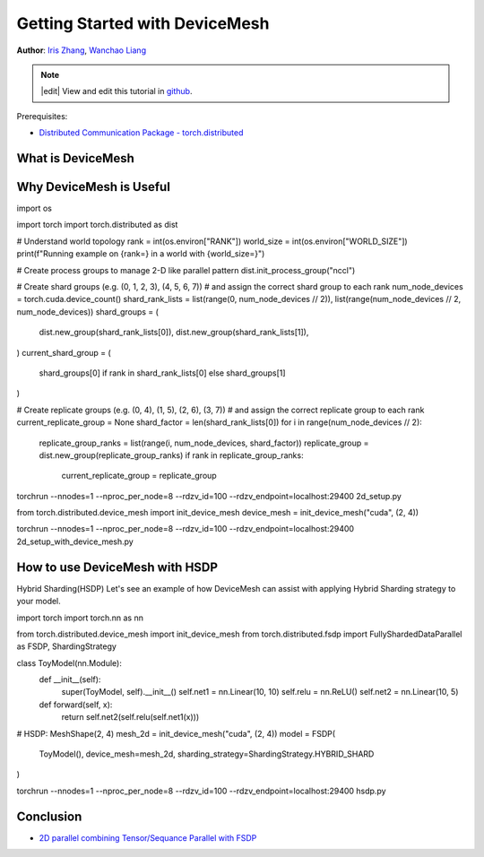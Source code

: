 Getting Started with DeviceMesh
=====================================================

**Author**: `Iris Zhang <https://github.com/wz337>`__, `Wanchao Liang <https://github.com/wanchaol>`__

.. note::
   |edit| View and edit this tutorial in `github <https://github.com/pytorch/tutorials/blob/main/recipes_source/distributed_device_mesh.rst>`__.

Prerequisites:

- `Distributed Communication Package - torch.distributed <https://pytorch.org/docs/stable/distributed.html>`__

.. Setting up nccl communicators for distributed communication during distributed training could be challenging. For workloads where users need to compose different parallelisms,
.. users would need to manually set up and manage nccl communicators(for example, :class:`ProcessGroup`) for each parallelism solutions. This is fairly complicated and error-proned.
.. :class:`DeviceMesh` can help make this process much easier.

What is DeviceMesh
------------------
.. :class:`DeviceMesh` is a higher level abstraction that manages :class:`ProcessGroup`. It allows users to easily
.. create inter-node and intra-node process groups without worrying about how to set up ranks correctly for different sub process groups.
.. Users can also easily manage the underlying process_groups/devices for multi-dimensional parallelism via :class:`DeviceMesh`.

.. figure:: /_static/img/distributed/device_mesh.png
   :width: 100%
   :align: center
   :alt: PyTorch DeviceMesh

Why DeviceMesh is Useful
------------------------

.. Below is the code snippet for a 2D setup without :class:`DeviceMesh`. First, we need to manually calculate shard group and replicate group. Then, we need to assign the correct shard and
.. replicate group to each rank.

.. code-block:: python
import os

import torch
import torch.distributed as dist

# Understand world topology
rank = int(os.environ["RANK"])
world_size = int(os.environ["WORLD_SIZE"])
print(f"Running example on {rank=} in a world with {world_size=}")

# Create process groups to manage 2-D like parallel pattern
dist.init_process_group("nccl")

# Create shard groups (e.g. (0, 1, 2, 3), (4, 5, 6, 7))
# and assign the correct shard group to each rank
num_node_devices = torch.cuda.device_count()
shard_rank_lists = list(range(0, num_node_devices // 2)), list(range(num_node_devices // 2, num_node_devices))
shard_groups = (
    dist.new_group(shard_rank_lists[0]),
    dist.new_group(shard_rank_lists[1]),
)
current_shard_group = (
    shard_groups[0] if rank in shard_rank_lists[0] else shard_groups[1]
)

# Create replicate groups (e.g. (0, 4), (1, 5), (2, 6), (3, 7))
# and assign the correct replicate group to each rank
current_replicate_group = None
shard_factor = len(shard_rank_lists[0])
for i in range(num_node_devices // 2):
    replicate_group_ranks = list(range(i, num_node_devices, shard_factor))
    replicate_group = dist.new_group(replicate_group_ranks)
    if rank in replicate_group_ranks:
        current_replicate_group = replicate_group

.. To run the above code snippet, we can leverage PyTorch Elastic. Let's create a file named ``2d_setup.py``.
.. Then, run the following `torch elastic/torchrun <https://pytorch.org/docs/stable/elastic/quickstart.html>`__ command.

.. code-block:: python
torchrun --nnodes=1 --nproc_per_node=8 --rdzv_id=100 --rdzv_endpoint=localhost:29400 2d_setup.py


.. With the help of :func:`init_device_mesh`, we can accomplish the above 2D setup in just 2 lines.


.. code-block:: python
from torch.distributed.device_mesh import init_device_mesh
device_mesh = init_device_mesh("cuda", (2, 4))

.. Let's create a file named ``2d_setup_with_device_mesh.py``.
.. Then, run the following `torch elastic/torchrun <https://pytorch.org/docs/stable/elastic/quickstart.html>`__ command.

.. code-block:: python
torchrun --nnodes=1 --nproc_per_node=8 --rdzv_id=100 --rdzv_endpoint=localhost:29400 2d_setup_with_device_mesh.py


How to use DeviceMesh with HSDP
-------------------------------

Hybrid Sharding(HSDP)
Let's see an example of how DeviceMesh can assist with applying Hybrid Sharding strategy to your model.

.. code-block:: python
import torch
import torch.nn as nn

from torch.distributed.device_mesh import init_device_mesh
from torch.distributed.fsdp import FullyShardedDataParallel as FSDP, ShardingStrategy


class ToyModel(nn.Module):
    def __init__(self):
        super(ToyModel, self).__init__()
        self.net1 = nn.Linear(10, 10)
        self.relu = nn.ReLU()
        self.net2 = nn.Linear(10, 5)

    def forward(self, x):
        return self.net2(self.relu(self.net1(x)))


# HSDP: MeshShape(2, 4)
mesh_2d = init_device_mesh("cuda", (2, 4))
model = FSDP(
    ToyModel(), device_mesh=mesh_2d, sharding_strategy=ShardingStrategy.HYBRID_SHARD
)

.. Let's create a file named ``hsdp.py``.
.. Then, run the following `torch elastic/torchrun <https://pytorch.org/docs/stable/elastic/quickstart.html>`__ command.

.. code-block:: python
torchrun --nnodes=1 --nproc_per_node=8 --rdzv_id=100 --rdzv_endpoint=localhost:29400  hsdp.py

Conclusion
----------
.. In conclusion, we have learned about :class:`DeviceMesh` and :func:`init_device_mesh`, as well as how
.. they can be used to describe the layout of devices across the cluster.

.. For more information, please see the following:

- `2D parallel combining Tensor/Sequance Parallel with FSDP <https://github.com/pytorch/examples/blob/main/distributed/tensor_parallelism/fsdp_tp_example.py>`__
